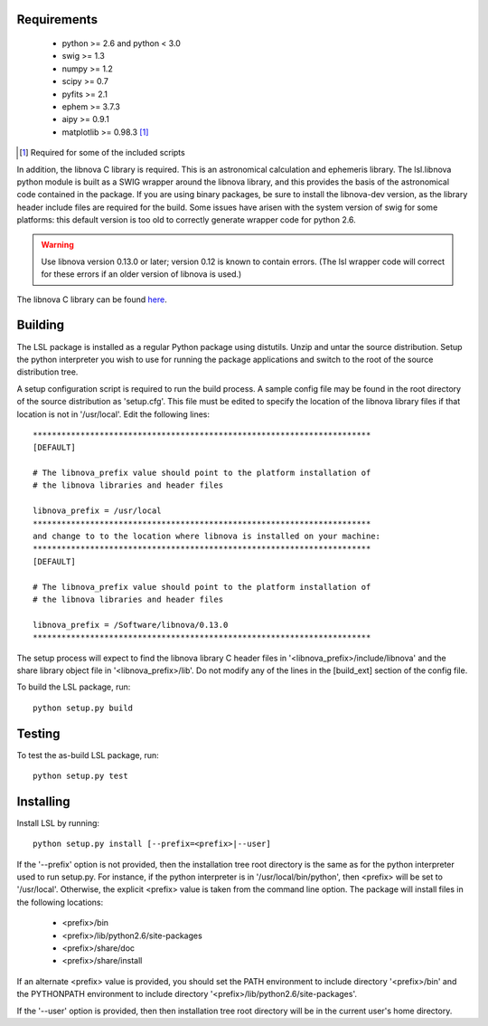 Requirements
============
 * python >= 2.6 and python < 3.0
 * swig >= 1.3
 * numpy >= 1.2
 * scipy >= 0.7
 * pyfits >= 2.1
 * ephem >= 3.7.3
 * aipy >= 0.9.1
 * matplotlib >= 0.98.3 [#]_

.. [#] Required for some of the included scripts

In addition, the libnova C library is required.  This is an astronomical
calculation and ephemeris library.  The lsl.libnova python module is built 
as a SWIG wrapper around the libnova library, and this provides the basis 
of the astronomical code contained in the package.  If you are using binary 
packages, be sure to install the libnova-dev version, as the library header 
include files are required for the build.  Some issues have arisen with the 
system version of swig for some platforms: this default version is too old 
to correctly generate wrapper code for python 2.6.

.. warning::
	Use libnova version 0.13.0 or later; version 0.12 is known to contain errors.
	(The lsl wrapper code will correct for these errors if an older version of 
	libnova is used.)

The libnova C library can be found `here <http://http://libnova.sourceforge.net/>`_.

Building
========
The LSL package is installed as a regular Python package using distutils.  
Unzip and untar the source distribution. Setup the python interpreter you 
wish to use for running the package applications and switch to the root of 
the source distribution tree.

A setup configuration script is required to run the build process.  A sample 
config file may be found in the root directory of the source distribution as 
'setup.cfg'.  This file must be edited to specify the location of the 
libnova library files if that location is not in '/usr/local'.  Edit the 
following lines::

	***********************************************************************
	[DEFAULT]
	
	# The libnova_prefix value should point to the platform installation of
	# the libnova libraries and header files
		
	libnova_prefix = /usr/local
	***********************************************************************
	and change to to the location where libnova is installed on your machine:
	***********************************************************************
	[DEFAULT]
		
	# The libnova_prefix value should point to the platform installation of
	# the libnova libraries and header files
		
	libnova_prefix = /Software/libnova/0.13.0
	***********************************************************************

The setup process will expect to find the libnova library C header files in 
'<libnova_prefix>/include/libnova' and the share library object file in 
'<libnova_prefix>/lib'.  Do not modify any of the lines in the [build_ext] 
section of the config file.

To build the LSL package, run::

	python setup.py build

Testing
=======
To test the as-build LSL package, run::

	python setup.py test

Installing
==========
Install LSL by running::
	
	python setup.py install [--prefix=<prefix>|--user]

If the '--prefix' option is not provided, then the installation 
tree root directory is the same as for the python interpreter used to run 
setup.py.  For instance, if the python interpreter is in 
'/usr/local/bin/python', then <prefix> will be set to '/usr/local'.
Otherwise, the explicit <prefix> value is taken from the command line
option.  The package will install files in the following locations:
 * <prefix>/bin
 * <prefix>/lib/python2.6/site-packages
 * <prefix>/share/doc
 * <prefix>/share/install
If an alternate <prefix> value is provided, you should set the PATH
environment to include directory '<prefix>/bin' and the PYTHONPATH
environment to include directory '<prefix>/lib/python2.6/site-packages'.

If the '--user' option is provided, then then installation tree root 
directory will be in the current user's home directory.	

